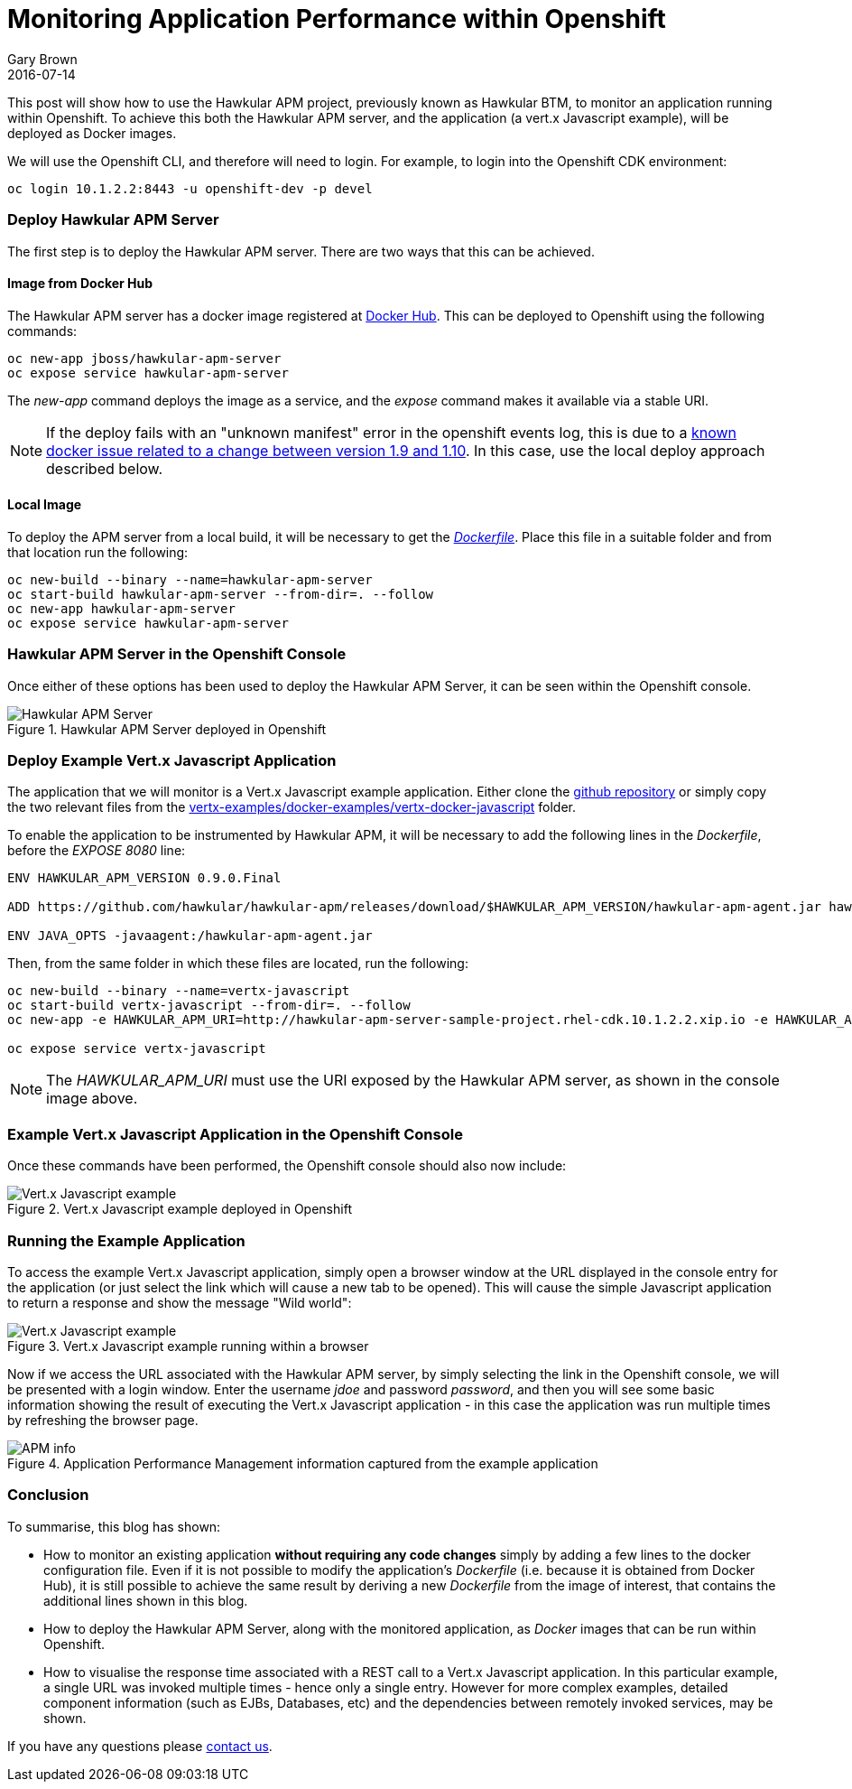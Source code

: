 = Monitoring Application Performance within Openshift
Gary Brown
2016-07-14
:jbake-type: post
:jbake-status: published
:jbake-tags: blog, btm, apm, distributed tracing, application performance, business transactions, openshift, cloud, docker

This post will show how to use the Hawkular APM project, previously known as Hawkular BTM, to monitor an application running within Openshift. To achieve this both the Hawkular APM server, and the application (a vert.x Javascript example), will be deployed as Docker images.

We will use the Openshift CLI, and therefore will need to login. For example, to login into the Openshift CDK environment:

----
oc login 10.1.2.2:8443 -u openshift-dev -p devel
----

=== Deploy Hawkular APM Server

The first step is to deploy the Hawkular APM server. There are two ways that this can be achieved.

==== Image from Docker Hub

The Hawkular APM server has a docker image registered at https://hub.docker.com/r/jboss/hawkular-apm-server[Docker Hub]. This can be deployed to Openshift using the following commands:

----
oc new-app jboss/hawkular-apm-server
oc expose service hawkular-apm-server
----

The _new-app_ command deploys the image as a service, and the _expose_ command makes it available via a stable URI.

NOTE: If the deploy fails with an "unknown manifest" error in the openshift events log, this is due to a http://lists.openshift.redhat.com/openshift-archives/users/2016-June/msg00054.html[known docker issue related to a change between version 1.9 and 1.10]. In this case, use the local deploy approach described below.

==== Local Image

To deploy the APM server from a local build, it will be necessary to get the https://github.com/jboss-dockerfiles/hawkular/blob/8ffb752b68c0f49a2150fe345e660c53c32fb954/hawkular-apm-server/Dockerfile[_Dockerfile_]. Place this file in a suitable folder and from that location run the following:

----
oc new-build --binary --name=hawkular-apm-server
oc start-build hawkular-apm-server --from-dir=. --follow
oc new-app hawkular-apm-server
oc expose service hawkular-apm-server
----

=== Hawkular APM Server in the Openshift Console

Once either of these options has been used to deploy the Hawkular APM Server, it can be seen within the Openshift console.

.Hawkular APM Server deployed in Openshift
ifndef::env-github[]
image::/img/blog/2016/2016-07-14-osapmserver.png[Hawkular APM Server]
endif::[]
ifdef::env-github[]
image::../../../../../assets/img/blog/2016/2016-07-14-osapmserver.png[Hawkular APM Server]
endif::[]



=== Deploy Example Vert.x Javascript Application

The application that we will monitor is a Vert.x Javascript example application. Either clone the https://github.com/vert-x3/vertx-examples[github repository] or simply copy the two relevant files from the https://github.com/vert-x3/vertx-examples/tree/master/docker-examples/vertx-docker-javascript[vertx-examples/docker-examples/vertx-docker-javascript] folder.

To enable the application to be instrumented by Hawkular APM, it will be necessary to add the following lines in the _Dockerfile_, before the _EXPOSE 8080_ line:

----
ENV HAWKULAR_APM_VERSION 0.9.0.Final

ADD https://github.com/hawkular/hawkular-apm/releases/download/$HAWKULAR_APM_VERSION/hawkular-apm-agent.jar hawkular-apm-agent.jar

ENV JAVA_OPTS -javaagent:/hawkular-apm-agent.jar
----

Then, from the same folder in which these files are located, run the following:

----
oc new-build --binary --name=vertx-javascript
oc start-build vertx-javascript --from-dir=. --follow
oc new-app -e HAWKULAR_APM_URI=http://hawkular-apm-server-sample-project.rhel-cdk.10.1.2.2.xip.io -e HAWKULAR_APM_USERNAME=jdoe -e HAWKULAR_APM_PASSWORD=password vertx-javascript

oc expose service vertx-javascript
----

NOTE: The _HAWKULAR_APM_URI_ must use the URI exposed by the Hawkular APM server, as shown in the console image above.

=== Example Vert.x Javascript Application in the Openshift Console

Once these commands have been performed, the Openshift console should also now include:

.Vert.x Javascript example deployed in Openshift
ifndef::env-github[]
image::/img/blog/2016/2016-07-14-osvertx.png[Vert.x Javascript example]
endif::[]
ifdef::env-github[]
image::../../../../../assets/img/blog/2016/2016-07-14-osvertx.png[Vert.x Javascript example]
endif::[]


=== Running the Example Application

To access the example Vert.x Javascript application, simply open a browser window at the URL displayed in the console entry for the application (or just select the link which will cause a new tab to be opened). This will cause the simple Javascript application to return a response and show the message "Wild world":

.Vert.x Javascript example running within a browser
ifndef::env-github[]
image::/img/blog/2016/2016-07-14-osvertxapp.png[Vert.x Javascript example]
endif::[]
ifdef::env-github[]
image::../../../../../assets/img/blog/2016/2016-07-14-osvertxapp.png[Vert.x Javascript example]
endif::[]

Now if we access the URL associated with the Hawkular APM server, by simply selecting the link in the Openshift console, we will be presented with a login window. Enter the username _jdoe_ and password _password_, and then you will see some basic information showing the result of executing the Vert.x Javascript application - in this case the application was run multiple times by refreshing the browser page.

.Application Performance Management information captured from the example application
ifndef::env-github[]
image::/img/blog/2016/2016-07-14-osapm.png[APM info]
endif::[]
ifdef::env-github[]
image::../../../../../assets/img/blog/2016/2016-07-14-osapm.png[APM info]
endif::[]


=== Conclusion

To summarise, this blog has shown:

* How to monitor an existing application *without requiring any code changes* simply by adding a few lines to the docker configuration file. Even if it is not possible to modify the application's _Dockerfile_ (i.e. because it is obtained from Docker Hub), it is still possible to achieve the same result by deriving a new _Dockerfile_ from the image of interest, that contains the additional lines shown in this blog.

* How to deploy the Hawkular APM Server, along with the monitored application, as _Docker_ images that can be run within Openshift.

* How to visualise the response time associated with a REST call to a Vert.x Javascript application. In this particular example, a single URL was invoked multiple times - hence only a single entry. However for more complex examples, detailed component information (such as EJBs, Databases, etc) and the dependencies between remotely invoked services, may be shown.



If you have any questions please http://www.hawkular.org/community/index.html[contact us].


